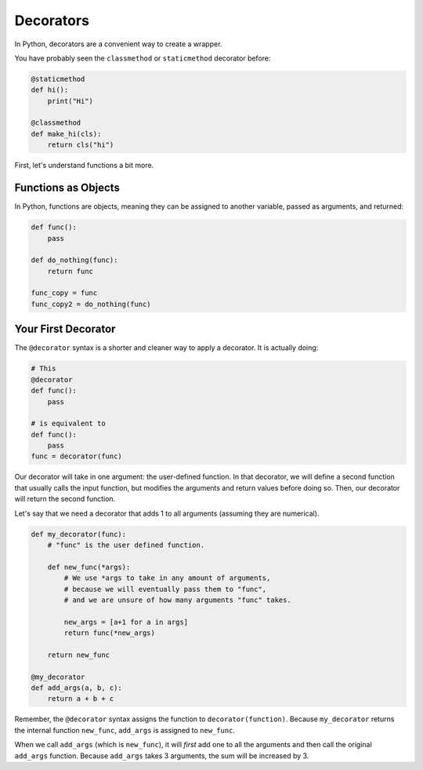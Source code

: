 Decorators
==========

In Python, decorators are a convenient way to create a wrapper.

You have probably seen the ``classmethod`` or ``staticmethod`` decorator
before:

.. code-block:: python

    @staticmethod
    def hi():
        print("Hi")

    @classmethod
    def make_hi(cls):
        return cls("hi")

First, let's understand functions a bit more.

Functions as Objects
--------------------

In Python, functions are objects, meaning they can be assigned to another
variable, passed as arguments, and returned:

.. code-block:: python

    def func():
        pass

    def do_nothing(func):
        return func

    func_copy = func
    func_copy2 = do_nothing(func)

Your First Decorator
--------------------

The ``@decorator`` syntax is a shorter and cleaner way to apply a decorator.
It is actually doing:

.. code-block:: python

    # This
    @decorator
    def func():
        pass

    # is equivalent to
    def func():
        pass
    func = decorator(func)

Our decorator will take in one argument: the user-defined function.
In that decorator, we will define a second function that usually calls the input
function, but modifies the arguments and return values before doing so.
Then, our decorator will return the second function.

Let's say that we need a decorator that adds 1 to all arguments (assuming they are numerical).

.. code-block::

    def my_decorator(func):
        # "func" is the user defined function.

        def new_func(*args):
            # We use *args to take in any amount of arguments,
            # because we will eventually pass them to "func",
            # and we are unsure of how many arguments "func" takes.

            new_args = [a+1 for a in args]
            return func(*new_args)

        return new_func

    @my_decorator
    def add_args(a, b, c):
        return a + b + c

Remember, the ``@decorator`` syntax assigns the function to ``decorator(function)``.
Because ``my_decorator`` returns the internal function ``new_func``, ``add_args``
is assigned to ``new_func``.

When we call ``add_args`` (which is ``new_func``), it will *first* add one to all the
arguments and then call the original ``add_args`` function. Because ``add_args`` takes
3 arguments, the sum will be increased by 3.
